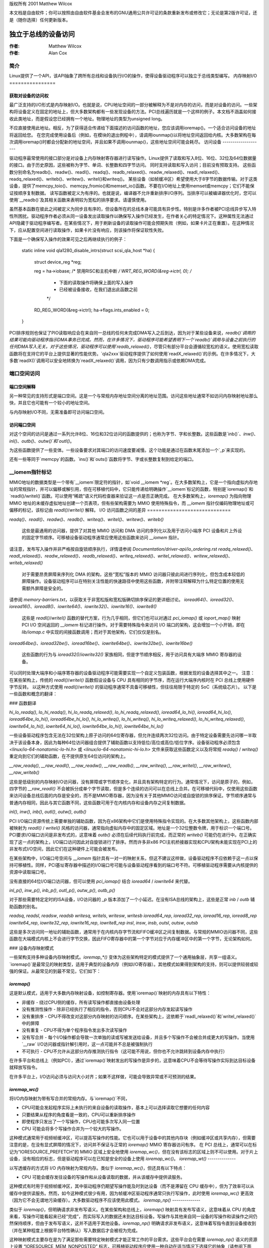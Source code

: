版权所有 2001 Matthew Wilcox

本文档是自由软件；你可以按照由自由软件基金会发布的GNU通用公共许可证的条款重新发布或修改它；无论是第2版许可证，还是（随你选择）任何更新版本。

===============================
独立于总线的设备访问
===============================

:作者: Matthew Wilcox
:作者: Alan Cox

简介
============

Linux提供了一个API，该API抽象了跨所有总线和设备执行I/O的操作，使得设备驱动程序可以独立于总线类型编写。
内存映射I/O
================

获取对设备的访问权
----------------------------

最广泛支持的I/O形式是内存映射I/O。也就是说，CPU地址空间的一部分被解释为不是对内存的访问，而是对设备的访问。一些架构将设备定义在固定的地址上，但大多数架构都有一些发现设备的方法。PCI总线遍历就是一个这样的例子。本文档不涵盖如何接收此类地址，而是假设您已经拥有一个地址。物理地址的类型为unsigned long。

不应直接使用此地址。相反，为了获得适合传递给下面描述的访问函数的地址，您应该调用ioremap()。一个适合访问设备的地址将返回给您。
在您完成使用设备后（例如，在模块的退出例程中），请调用iounmap()以将地址空间返回给内核。大多数架构在每次调用ioremap()时都会分配新的地址空间，并且如果不调用iounmap()，这些地址空间可能会耗尽。
访问设备
--------------------

驱动程序最常使用的接口部分是对设备上内存映射寄存器进行读写操作。Linux提供了读取和写入8位、16位、32位及64位数据量的接口。由于历史原因，这些被称为字节、单词、长整数和四字节访问。
同时支持读取和写入访问；目前没有预取支持。
这些函数分别命名为readb()、readw()、readl()、readq()、readb_relaxed()、readw_relaxed()、readl_relaxed()、readq_relaxed()、writeb()、writew()、writel()和writeq()。
某些设备（如帧缓冲区）希望使用大于8字节的数据传输。对于这类设备，提供了memcpy_toio()、memcpy_fromio()和memset_io()函数。不要在I/O地址上使用memset或memcpy；它们不能保证按顺序复制数据。
读写函数被定义为有序的。也就是说，编译器不允许重新排序I/O序列。当排序可以被编译器优化时，您可以使用`__readb()`及其相关函数来表明较为宽松的排序要求。请谨慎使用。

虽然基本函数在彼此之间被定义为同步且有序的，但设备所在的总线本身可能具有异步性。特别是许多作者被PCI总线异步写入特性所困扰。驱动程序作者必须从同一设备发出读取操作以确保写入操作已经发生，在作者关心的特定情况下。这种属性无法通过API隐藏于驱动程序编写者。在某些情况下，用于刷新设备的读取操作可能会预期失败（例如，如果卡片正在重置）。在这种情况下，应从配置空间进行读取操作，如果卡片没有响应，则该操作将保证软性失败。

下面是一个确保写入操作的效果可见之后再继续执行的例子：

    static inline void
    qla1280_disable_intrs(struct scsi_qla_host *ha)
    {
        struct device_reg *reg;

        reg = ha->iobase;
        /* 禁用RISC和主机中断 */
        WRT_REG_WORD(&reg->ictrl, 0);
        /*
         * 下面的读取操作将确保上面的写入操作
         * 已经被设备接收，在我们退出此函数之前
         */
        RD_REG_WORD(&reg->ictrl);
        ha->flags.ints_enabled = 0;
    }

PCI排序规则也保证了PIO读取响应会在来自同一总线的任何未完成DMA写入之后到达，因为对于某些设备来说，`readb()`调用的结果可能向驱动程序指示DMA事务已完成。然而，在许多情况下，驱动程序可能希望表明下一个`readb()`调用与设备之前执行的任何DMA写入无关。对于这些情况，驱动程序可以使用`readb_relaxed()`，尽管只有部分平台会遵循较宽松的语义。使用宽松读取函数将在支持它的平台上提供显著的性能优势。`qla2xxx`驱动程序提供了如何使用`readX_relaxed()`的示例。在许多情况下，大多数`readX()`调用可以安全地转换为`readX_relaxed()`调用，因为只有少数调用指示或依赖DMA完成。

端口空间访问
=============

端口空间解释
--------------

另一种常见的支持形式是端口空间。这是一个与常规内存地址空间分离的地址范围。访问这些地址通常不如访问内存映射地址那么快，并且它也可能有一个较小的地址空间。

与内存映射I/O不同，无需准备即可访问端口空间。

访问端口空间
-------------

对这个空间的访问是通过一系列允许8位、16位和32位访问的函数提供的；也称为字节、字和长整数。这些函数是`inb()`、`inw()`、`inl()`、`outb()`、`outw()`和`outl()`。

为这些函数提供了一些变体。一些设备要求对其端口的访问速度要减慢。这个功能是通过在函数末尾添加一个`_p`来实现的。

还有一些等同于`memcpy`的函数。`ins()`和`outs()`函数将字节、字或长整数复制到给定的端口。

__iomem指针标记
=================

MMIO地址的数据类型是一个带有`__iomem`限定符的指针，如`void __iomem *reg`。在大多数架构上，它是一个指向虚拟内存地址的常规指针，并可以偏移或解引用，但在可移植代码中，它只能传递给明确操作`__iomem`标记的函数，特别是`ioremap()`和`readl()/writel()`函数。可以使用“稀疏”语义代码检查器来验证这一点是否正确完成。
在大多数架构上，`ioremap()` 为指向物理 MMIO 地址的未缓存虚拟地址创建一个页表项，但有些架构需要为 MMIO 使用特殊指令，而 `__iomem` 指针仅编码物理地址或可偏移的标记，该标记由 `readl()`/`writel()` 解释。
I/O 访问函数之间的差异
=============================

`readq()`、`readl()`、`readw()`、`readb()`、`writeq()`、`writel()`、`writew()`、`writeb()`

  这些是最通用的访问器，提供了对其他 MMIO 访问和 DMA 访问的序列化以及用于访问小端序 PCI 设备和片上外设的固定字节顺序。可移植设备驱动程序通常应使用这些函数来访问 `__iomem` 指针。
请注意，发布写入操作并非严格按自旋锁顺序执行，详情请参阅 `Documentation/driver-api/io_ordering.rst`
`readq_relaxed()`、`readl_relaxed()`、`readw_relaxed()`、`readb_relaxed()`、`writeq_relaxed()`、`writel_relaxed()`、`writew_relaxed()`、`writeb_relaxed()`

  对于需要昂贵屏障来序列化 DMA 的架构，这些“宽松”版本的 MMIO 访问器只彼此间进行序列化，但包含成本较低的屏障操作。设备驱动程序可以在特别关注性能的快速路径中使用这些函数，并附带注释解释为什么特定位置的使用无需额外屏障是安全的。
请参阅 `memory-barriers.txt`，以获取关于非宽松版和宽松版确切排序保证的更详细讨论。
`ioread64()`、`ioread32()`、`ioread16()`、`ioread8()`、`iowrite64()`、`iowrite32()`、`iowrite16()`、`iowrite8()`

  这些是 `readl()`/`writel()` 函数的替代方案，行为几乎相同，但它们也可以对通过 `pci_iomap()` 或 `ioport_map()` 映射 PCI I/O 空间返回的 `__iomem` 标记进行操作。对于需要特殊指令来访问 I/O 端口的架构，这会增加一个小开销，即在 `lib/iomap.c` 中实现的间接函数调用；而对于其他架构，它们仅仅是别名。
`ioread64be()`、`ioread32be()`、`ioread16be()`、`iowrite64be()`、`iowrite32be()`、`iowrite16be()`

  这些函数的行为与 `ioread32()`/`iowrite32()` 家族相同，但是字节顺序相反，用于访问具有大端序 MMIO 寄存器的设备。
可以同时处理大端序和小端序寄存器的设备驱动程序可能需要实现一个自定义包装函数，根据发现的设备选择其中之一。
注意：在某些架构上，传统的 `readl()`/`writel()` 函数假设设备与 CPU 具有相同的字节序，而在运行大端序内核时在 PCI 总线上使用硬件字节反转。
以这种方式使用 `readl()`/`writel()` 的驱动程序通常不具备可移植性，但往往局限于特定的 SoC（系统级芯片）。
以下是一些函数和概念的翻译：

### 函数翻译

`hi_lo_readq()`, `lo_hi_readq()`, `hi_lo_readq_relaxed()`, `lo_hi_readq_relaxed()`,
`ioread64_lo_hi()`, `ioread64_hi_lo()`, `ioread64be_lo_hi()`, `ioread64be_hi_lo()`,
`hi_lo_writeq()`, `lo_hi_writeq()`, `hi_lo_writeq_relaxed()`, `lo_hi_writeq_relaxed()`,
`iowrite64_lo_hi()`, `iowrite64_hi_lo()`, `iowrite64be_lo_hi()`, `iowrite64be_hi_lo()`

一些设备驱动程序包含无法在32位架构上原子访问的64位寄存器，但允许连续两次32位访问。由于特定设备需要先访问哪一半取决于该设备本身，因此为每种64位访问器组合提供了辅助函数以支持低位/高位或高位/低位字序。设备驱动程序必须包含 `<linux/io-64-nonatomic-lo-hi.h>` 或 `<linux/io-64-nonatomic-hi-lo.h>` 文件来获取这些函数定义以及将常规 `readq()` / `writeq()` 重定向到它们的辅助函数，在不提供原生64位访问的架构上。

`__raw_readq()`, `__raw_readl()`, `__raw_readw()`, `__raw_readb()`,
`__raw_writeq()`, `__raw_writel()`, `__raw_writew()`, `__raw_writeb()`

这些是低级别的内存映射I/O访问器，没有屏障或字节顺序变化，并且具有架构特定的行为。通常情况下，访问是原子的，例如，四字节的 `__raw_readl()` 不会被拆分成单个字节读取，但是多个连续的访问可以在总线上合并。在可移植代码中，仅使用这些函数来访问设备总线后面的内存是安全的，而不是MMIO寄存器，因为没有关于其他MMIO访问或自旋锁的排序保证。字节顺序通常与普通内存相同，因此与其它函数不同，这些函数可用于在内核内存和设备内存之间复制数据。

`inl()`, `inw()`, `inb()`, `outl()`, `outw()`, `outb()`

PCI I/O端口资源传统上需要单独的辅助函数，因为在x86架构中它们是使用特殊指令实现的。在大多数其他架构上，这些函数内部被映射为 `readl()` / `writel()` 风格的访问器，通常指向虚拟内存中的固定区域。地址是一个32位整数令牌，用于标识一个端口号。PCI要求I/O端口访问是非发布式的，这意味着 `outb()` 必须在后续代码执行前完成，而正常的 `writeb()` 可能仍在进行中。在正确实现了这一点的架构上，I/O端口访问因此对自旋锁进行了排序。然而许多非x86 PCI主机桥接器实现和CPU架构未能实现在PCI上的非发布式I/O空间，因此它们在这种硬件上可能会被发布。

在某些架构中，I/O端口号空间与 `__iomem` 指针具有一对一的映射关系，但这不建议这样做，设备驱动程序不应依赖于这一点以保持可移植性。同样，PCI基址寄存器中描述的I/O端口号可能与设备驱动程序看到的端口号不符。可移植驱动程序需要从内核提供的资源中读取端口号。

没有直接的64位I/O端口访问器，但可以使用 `pci_iomap()` 结合 `ioread64` / `iowrite64` 来代替。

`inl_p()`, `inw_p()`, `inb_p()`, `outl_p()`, `outw_p()`, `outb_p()`

对于那些需要特定定时的ISA设备，I/O访问器的 `_p` 版本添加了一个小延迟。在没有ISA总线的架构上，这些是正常 `inb` / `outb` 辅助函数的别名。

`readsq`, `readsl`, `readsw`, `readsb`
`writesq`, `writels`, `writesw`, `writesb`
`ioread64_rep`, `ioread32_rep`, `ioread16_rep`, `ioread8_rep`
`iowrite64_rep`, `iowrite32_rep`, `iowrite16_rep`, `iowrite8_rep`
`insl`, `insw`, `insb`, `outsl`, `outsw`, `outsb`

这些是多次访问同一地址的辅助函数，通常用于在内核内存字节流和FIFO缓冲区之间复制数据。与常规的MMIO访问器不同，这些函数在大端模式内核上不会进行字节交换，因此FIFO寄存器中的第一个字节对应于内存缓冲区中的第一个字节，无论架构如何。

### 设备内存映射模式

一些架构支持多种设备内存映射模式。`ioremap_*()` 变体为这些架构特定的模式提供了一个通用抽象层，共享一组语义。
`ioremap()`是最常见的映射类型，适用于典型的设备内存（例如I/O寄存器）。其他模式如果得到架构的支持，则可以提供较弱或较强的保证。从最常见的到最不常见，它们如下：

`ioremap()`
-----------
这是默认模式，适用于大多数内存映射设备，如控制寄存器。使用`ioremap()`映射的内存具有以下特性：

* 非缓存 - 绕过CPU侧的缓存，所有读写操作都直接由设备处理
* 没有推测性操作 - 除非已经执行了相应的指令，否则CPU不会对这部分内存发起读写操作
* 没有重排序 - CPU不得改变对这部分内存映射的访问顺序。在某些架构上，这依赖于`readl_relaxed()`和`writel_relaxed()`中的屏障
* 没有重复 - CPU不得为单个程序指令发出多次读写操作
* 没有写合并 - 每个I/O操作都会导致一次单独的读或写被发送给设备，并且多个写操作不会被合并成更大的写操作。当使用`__raw` I/O访问器或指针解引用时，这一点可能并不总是被强制执行
* 不可执行 - CPU不允许从这部分内存推测执行指令（这可能不用说，但你也不允许跳转到设备内存中执行）

在许多平台和总线上（例如PCI），通过`ioremap()`映射发出的写操作是异步的，这意味着CPU不会等待写操作实际到达目标设备就释放写指令。

在许多平台上，I/O访问必须与访问大小对齐；如果不这样做，可能会导致异常或不可预测的结果。

`ioremap_wc()`
--------------
将I/O内存映射为带有写合并的常规内存。与`ioremap()`不同，

* CPU可能会发起程序实际上未执行的来自设备的读取操作，基本上可以选择读取它想要的任何内容
* 只要结果从程序的角度看是一致的，CPU可以重新排序操作
* 即使程序只发出了一个写操作，CPU也可能多次写入同一位置
* CPU 可能会将多个写操作合并为一个较大的写操作。
这种模式通常用于视频帧缓冲区，可以提高写操作的性能。它也可以用于设备中的其他内存块（例如缓冲区或共享内存），但需要注意的是，在没有显式屏障的情况下，访问并不保证与正常的 `ioremap()` MMIO 寄存器访问有序。
在 PCI 总线上，通常可以在标记为“IORESOURCE_PREFETCH”的 MMIO 区域上安全地使用 `ioremap_wc()`，但在没有该标志的区域上则不可以使用。对于片上设备，没有相应的标志，但是驱动程序可以在已知是安全的设备上使用 `ioremap_wc()`。
`ioremap_wt()`
--------------

以写透缓存的方式将 I/O 内存映射为常规内存。类似于 `ioremap_wc()`，但还具有以下特点：

* CPU 可能会缓存发往设备的写操作和从设备读取的数据，并从该缓存中提供读服务。
这种模式有时用于视频帧缓冲区，其中驱动程序仍期望写操作能及时到达设备（而不是滞留在 CPU 缓存中），但为了效率可以从缓存中提供读服务。然而，如今这种模式很少有用，因为帧缓冲区驱动程序通常只执行写操作，此时使用 `ioremap_wc()` 更高效（因为它不会无谓地污染缓存）。大多数驱动程序不应该使用此模式。
`ioremap_np()`
--------------

类似于 `ioremap()`，但明确请求非发布写语义。在某些架构和总线上，`ioremap()` 映射具有发布写语义，这意味着从 CPU 的角度来看，写操作可能看起来已经“完成”，而实际写入的数据还未到达目标设备。写操作与其他来自同一设备的写操作和读操作之间仍然保持顺序，但由于发布写语义，这并不适用于其他设备。`ioremap_np()` 明确请求非发布语义，这意味着写指令直到设备接收到（并在某种程度上根据平台特性确认）写入数据后才会被视为完成。

这种映射模式主要存在是为了满足那些需要特定映射模式才能正常工作的平台需求。这些平台会在需要 `ioremap_np()` 语义的资源上设置 “IORESOURCE_MEM_NONPOSTED” 标志，可移植驱动程序应使用一种自动在适当情况下选择它的抽象（请参阅下面的“高级 ioremap 抽象”部分）。
裸 `ioremap_np()` 只在某些架构上可用；在其他架构上，它总是返回 NULL。除非驱动程序是特定于平台的，或者从中受益并支持非发布写操作，且在不支持时可以回退到 `ioremap()`，否则驱动程序通常不应使用它。确保发布写完成的通用方法是在写操作后进行一次虚拟读操作，如“访问设备”部分所述，这与所有平台上的 `ioremap()` 都兼容。
`ioremap_np()` 绝对不应用于 PCI 驱动程序。即使在其他方面实现了 `ioremap_np()` 的架构上，PCI 内存空间写操作也始终是发布的。
使用 ioremap_np() 对 PCI BAR 进行映射，在最佳情况下会导致写入延迟的语义，在最坏的情况下则可能导致完全崩溃。
请注意，非延迟写入的语义与 CPU 侧的排序保证是正交的。CPU 可能仍然选择在非延迟写入指令完成前发出其他读取或写入操作。关于 CPU 侧的具体细节，请参阅上一节关于 MMIO 访问函数的内容。
ioremap_uc()
--------------

ioremap_uc() 仅对带有 PAT 扩展的旧版 x86-32 系统和具有略显非常规 ioremap() 行为的 ia64 系统有意义，在其他所有系统中，ioremap_uc() 默认返回 NULL。
可移植驱动应避免使用 ioremap_uc()，而应使用 ioremap() 代替。
ioremap_cache()
------------------

ioremap_cache() 实际上将 I/O 内存映射为常规 RAM。可以使用 CPU 的写回缓存，并且 CPU 可以自由地像处理内存块一样处理设备。这绝不应用于任何有副作用的设备内存，或者不能在读取时返回之前写入数据的设备内存。
它也不应用于实际的 RAM，因为返回的指针是一个 `__iomem` 标记。memremap() 可用于将线性内核内存区域外的常规 RAM 映射到普通指针。
可移植驱动应避免使用 ioremap_cache()。
架构示例
------------------

以下是上述模式如何映射到 ARM64 架构上的内存属性设置：

+------------------------+--------------------------------------------+
| API                    | 内存区域类型和缓存能力                     |
+------------------------+--------------------------------------------+
| ioremap_np()           | Device-nGnRnE                              |
+------------------------+--------------------------------------------+
| ioremap()              | Device-nGnRE                               |
+------------------------+--------------------------------------------+
| ioremap_uc()           | (未实现)                                   |
+------------------------+--------------------------------------------+
| ioremap_wc()           | Normal-Non Cacheable                       |
+------------------------+--------------------------------------------+
| ioremap_wt()           | (未实现；回退到 ioremap)                  |
+------------------------+--------------------------------------------+
| ioremap_cache()        | Normal-Write-Back Cacheable                |
+------------------------+--------------------------------------------+

高级 ioremap 抽象
==================

鼓励驱动程序使用更高级别的 ioremap() 抽象，而不是使用上述原始的 ioremap() 模式。这些 API 可能在特定平台上实施逻辑来自动选择适当的 ioremap 模式，从而允许平台无关的驱动程序在没有特殊案例的情况下工作。在撰写本文时，以下 ioremap() 包装器具有这样的逻辑：

devm_ioremap_resource()

  如果在 `struct resource` 上设置了 `IORESOURCE_MEM_NONPOSTED` 标志，则可以根据平台要求自动选择 ioremap_np() 而不是 ioremap()。当驱动程序的 probe() 函数失败或设备从其驱动程序解绑时，使用 devres 自动取消映射资源。
在 `Documentation/driver-api/driver-model/devres.rst` 中进行了文档说明。

of_address_to_resource()

  对于需要某些总线上进行非延迟写入的平台（参见 device tree 属性 nonposted-mmio 和 posted-mmio），自动设置 `IORESOURCE_MEM_NONPOSTED` 标志。
这些函数用于将设备树中的资源映射到内存中，执行所有必要的转换。`of_iomap()` 自动根据平台需求选择 `ioremap_np()`。

`pci_ioremap_bar()` 和 `pci_ioremap_wc_bar()` 用于映射 PCI 基地址资源描述而无需先提取物理地址。

`pci_iomap()` 和 `pci_iomap_wc()` 类似于 `pci_ioremap_bar()` 和 `pci_ioremap_bar()`，但当与 `ioread32()`、`iowrite32()` 等访问器一起使用时也适用于 I/O 空间。

`pcim_iomap()` 与 `pci_iomap()` 类似，但它使用 devres 在驱动程序的 `probe()` 函数失败或设备从其驱动程序解绑时自动取消映射资源。

这些文档可以在 `Documentation/driver-api/driver-model/devres.rst` 中找到。不使用这些封装可能会导致在对映射 I/O 内存有更严格规定的平台上无法使用驱动程序。

### 系统和 I/O 内存通用访问概述

相关内核文档位于：`include/linux/iosys-map.h`

### 公共函数提供

内部实现细节位于：`arch/x86/include/asm/io.h`

